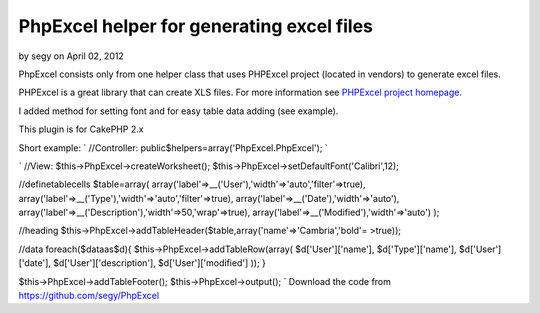PhpExcel helper for generating excel files
==========================================

by segy on April 02, 2012

PhpExcel consists only from one helper class that uses PHPExcel
project (located in vendors) to generate excel files.

PHPExcel is a great library that can create XLS files. For more
information see `PHPExcel project homepage`_.

I added method for setting font and for easy table data adding (see
example).

This plugin is for CakePHP 2.x

Short example:
`
//Controller:
public$helpers=array('PhpExcel.PhpExcel');
`

`
//View:
$this->PhpExcel->createWorksheet();
$this->PhpExcel->setDefaultFont('Calibri',12);

//definetablecells
$table=array(
array('label'=>__('User'),'width'=>'auto','filter'=>true),
array('label'=>__('Type'),'width'=>'auto','filter'=>true),
array('label'=>__('Date'),'width'=>'auto'),
array('label'=>__('Description'),'width'=>50,'wrap'=>true),
array('label'=>__('Modified'),'width'=>'auto')
);

//heading
$this->PhpExcel->addTableHeader($table,array('name'=>'Cambria','bold'=
>true));

//data
foreach($dataas$d){
$this->PhpExcel->addTableRow(array(
$d['User']['name'],
$d['Type']['name'],
$d['User']['date'],
$d['User']['description'],
$d['User']['modified']
));
}

$this->PhpExcel->addTableFooter();
$this->PhpExcel->output();
`
Download the code from `https://github.com/segy/PhpExcel`_


.. _https://github.com/segy/PhpExcel: https://github.com/segy/PhpExcel
.. _PHPExcel project homepage: http://phpexcel.codeplex.com/
.. meta::
    :title: PhpExcel helper for generating excel files
    :description: CakePHP Article related to helper,xls,excel,plugin,phpexcel,xlsx,Plugins
    :keywords: helper,xls,excel,plugin,phpexcel,xlsx,Plugins
    :copyright: Copyright 2012 segy
    :category: plugins

